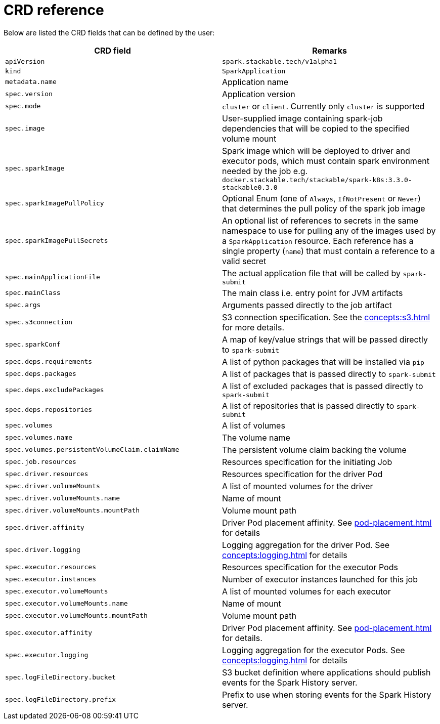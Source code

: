 = CRD reference

Below are listed the CRD fields that can be defined by the user:

|===
|CRD field |Remarks

|`apiVersion`
|`spark.stackable.tech/v1alpha1`

|`kind`
|`SparkApplication`

|`metadata.name`
|Application name

|`spec.version`
|Application version

|`spec.mode`
| `cluster` or `client`. Currently only `cluster` is supported

|`spec.image`
|User-supplied image containing spark-job dependencies that will be copied to the specified volume mount

|`spec.sparkImage`
| Spark image which will be deployed to driver and executor pods, which must contain spark environment needed by the job e.g. `docker.stackable.tech/stackable/spark-k8s:3.3.0-stackable0.3.0`

|`spec.sparkImagePullPolicy`
| Optional Enum (one of `Always`, `IfNotPresent` or `Never`) that determines the pull policy of the spark job image

|`spec.sparkImagePullSecrets`
| An optional list of references to secrets in the same namespace to use for pulling any of the images used by a `SparkApplication` resource. Each reference has a single property (`name`) that must contain a reference to a valid secret

|`spec.mainApplicationFile`
|The actual application file that will be called by `spark-submit`

|`spec.mainClass`
|The main class i.e. entry point for JVM artifacts

|`spec.args`
|Arguments passed directly to the job artifact

|`spec.s3connection`
|S3 connection specification. See the xref:concepts:s3.adoc[] for more details.

|`spec.sparkConf`
|A map of key/value strings that will be passed directly to `spark-submit`

|`spec.deps.requirements`
|A list of python packages that will be installed via `pip`

|`spec.deps.packages`
|A list of packages that is passed directly to `spark-submit`

|`spec.deps.excludePackages`
|A list of excluded packages that is passed directly to `spark-submit`

|`spec.deps.repositories`
|A list of repositories that is passed directly to `spark-submit`

|`spec.volumes`
|A list of volumes

|`spec.volumes.name`
|The volume name

|`spec.volumes.persistentVolumeClaim.claimName`
|The persistent volume claim backing the volume

|`spec.job.resources`
|Resources specification for the initiating Job

|`spec.driver.resources`
|Resources specification for the driver Pod

|`spec.driver.volumeMounts`
|A list of mounted volumes for the driver

|`spec.driver.volumeMounts.name`
|Name of mount

|`spec.driver.volumeMounts.mountPath`
|Volume mount path

|`spec.driver.affinity`
|Driver Pod placement affinity. See xref:pod-placement.adoc[] for details

|`spec.driver.logging`
|Logging aggregation for the driver Pod. See xref:concepts:logging.adoc[] for details

|`spec.executor.resources`
|Resources specification for the executor Pods

|`spec.executor.instances`
|Number of executor instances launched for this job

|`spec.executor.volumeMounts`
|A list of mounted volumes for each executor

|`spec.executor.volumeMounts.name`
|Name of mount

|`spec.executor.volumeMounts.mountPath`
|Volume mount path

|`spec.executor.affinity`
|Driver Pod placement affinity. See xref:pod-placement.adoc[] for details.

|`spec.executor.logging`
|Logging aggregation for the executor Pods. See xref:concepts:logging.adoc[] for details

|`spec.logFileDirectory.bucket`
|S3 bucket definition where applications should publish events for the Spark History server.

|`spec.logFileDirectory.prefix`
|Prefix to use when storing events for the Spark History server.

|===
